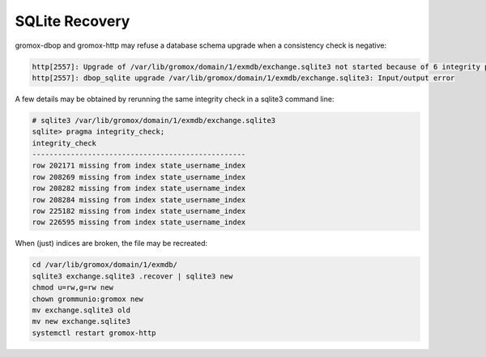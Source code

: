 ..
        SPDX-License-Identifier: CC-BY-SA-4.0 or-later


SQLite Recovery
===============

gromox-dbop and gromox-http may refuse a database schema upgrade when
a consistency check is negative:

.. code-block:: text

	http[2557]: Upgrade of /var/lib/gromox/domain/1/exmdb/exchange.sqlite3 not started because of 6 integrity problems
	http[2557]: dbop_sqlite upgrade /var/lib/gromox/domain/1/exmdb/exchange.sqlite3: Input/output error

A few details may be obtained by rerunning the same integrity check in a
sqlite3 command line:

.. code-block:: text

	# sqlite3 /var/lib/gromox/domain/1/exmdb/exchange.sqlite3
	sqlite> pragma integrity_check;
	integrity_check
	--------------------------------------------------
	row 202171 missing from index state_username_index
	row 208269 missing from index state_username_index
	row 208282 missing from index state_username_index
	row 208284 missing from index state_username_index
	row 225182 missing from index state_username_index
	row 226595 missing from index state_username_index

When (just) indices are broken, the file may be recreated:

.. code-block:: sh

	cd /var/lib/gromox/domain/1/exmdb/
	sqlite3 exchange.sqlite3 .recover | sqlite3 new
	chmod u=rw,g=rw new
	chown grommunio:gromox new
	mv exchange.sqlite3 old
	mv new exchange.sqlite3
	systemctl restart gromox-http

.. meta::
   :description: grommunio Knowledge Database
   :keywords: grommunio Knowledge Database
   :author: grommunio GmbH
   :publisher: grommunio GmbH
   :copyright: grommunio GmbH, 2022
   :page-topic: software
   :page-type: documentation
   :robots: index, follow
